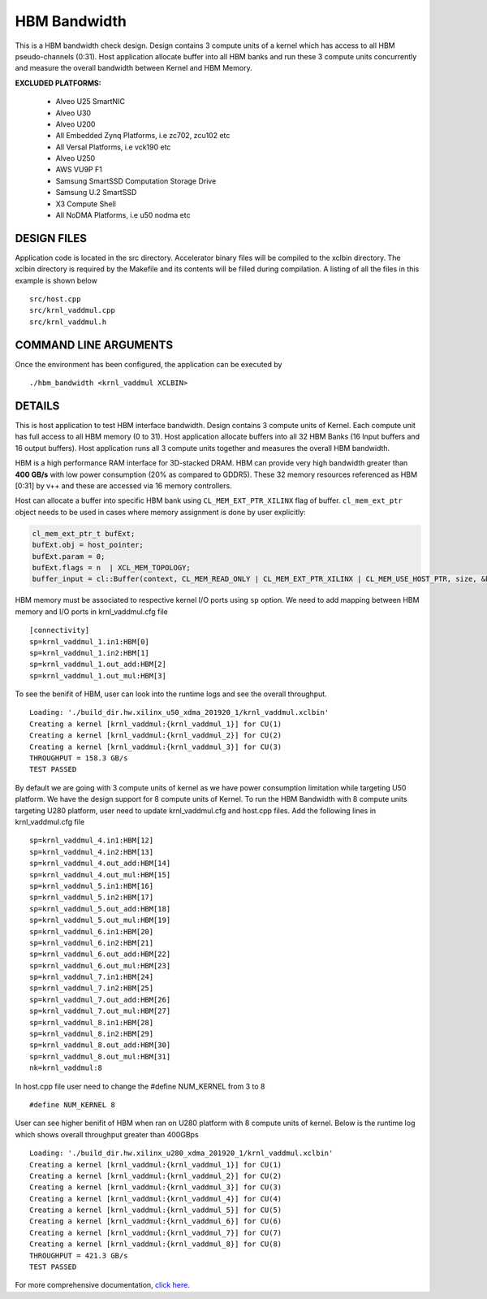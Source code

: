 HBM Bandwidth
=============

This is a HBM bandwidth check design. Design contains 3 compute units of a kernel which has access to all HBM pseudo-channels (0:31). Host application allocate buffer into all HBM banks and run these 3 compute units concurrently and measure the overall bandwidth between Kernel and HBM Memory.

**EXCLUDED PLATFORMS:** 

 - Alveo U25 SmartNIC
 - Alveo U30
 - Alveo U200
 - All Embedded Zynq Platforms, i.e zc702, zcu102 etc
 - All Versal Platforms, i.e vck190 etc
 - Alveo U250
 - AWS VU9P F1
 - Samsung SmartSSD Computation Storage Drive
 - Samsung U.2 SmartSSD
 - X3 Compute Shell
 - All NoDMA Platforms, i.e u50 nodma etc

DESIGN FILES
------------

Application code is located in the src directory. Accelerator binary files will be compiled to the xclbin directory. The xclbin directory is required by the Makefile and its contents will be filled during compilation. A listing of all the files in this example is shown below

::

   src/host.cpp
   src/krnl_vaddmul.cpp
   src/krnl_vaddmul.h
   
COMMAND LINE ARGUMENTS
----------------------

Once the environment has been configured, the application can be executed by

::

   ./hbm_bandwidth <krnl_vaddmul XCLBIN>

DETAILS
-------

This is host application to test HBM interface bandwidth. Design
contains 3 compute units of Kernel. Each compute unit has full access to
all HBM memory (0 to 31). Host application allocate buffers into all 32
HBM Banks (16 Input buffers and 16 output buffers). Host application
runs all 3 compute units together and measures the overall HBM
bandwidth.

HBM is a high performance RAM interface for 3D-stacked DRAM. HBM can
provide very high bandwidth greater than **400 GB/s** with low power
consumption (20% as compared to GDDR5). These 32 memory resources
referenced as HBM [0:31] by v++ and these are accessed via 16 memory
controllers.

Host can allocate a buffer into specific HBM bank using
``CL_MEM_EXT_PTR_XILINX`` flag of buffer. ``cl_mem_ext_ptr`` object
needs to be used in cases where memory assignment is done by user
explicitly:

.. code:: cpp

   cl_mem_ext_ptr_t bufExt;
   bufExt.obj = host_pointer;
   bufExt.param = 0;
   bufExt.flags = n  | XCL_MEM_TOPOLOGY; 
   buffer_input = cl::Buffer(context, CL_MEM_READ_ONLY | CL_MEM_EXT_PTR_XILINX | CL_MEM_USE_HOST_PTR, size, &bufExt, &err));

HBM memory must be associated to respective kernel I/O ports using
``sp`` option. We need to add mapping between HBM memory and I/O ports
in krnl_vaddmul.cfg file

::

   [connectivity]
   sp=krnl_vaddmul_1.in1:HBM[0]
   sp=krnl_vaddmul_1.in2:HBM[1] 
   sp=krnl_vaddmul_1.out_add:HBM[2]
   sp=krnl_vaddmul_1.out_mul:HBM[3]

To see the benifit of HBM, user can look into the runtime logs and see
the overall throughput.

::

   Loading: './build_dir.hw.xilinx_u50_xdma_201920_1/krnl_vaddmul.xclbin'
   Creating a kernel [krnl_vaddmul:{krnl_vaddmul_1}] for CU(1)
   Creating a kernel [krnl_vaddmul:{krnl_vaddmul_2}] for CU(2)
   Creating a kernel [krnl_vaddmul:{krnl_vaddmul_3}] for CU(3)
   THROUGHPUT = 158.3 GB/s
   TEST PASSED

By default we are going with 3 compute units of kernel as we have power
consumption limitation while targeting U50 platform. We have the design
support for 8 compute units of Kernel. To run the HBM Bandwidth with 8
compute units targeting U280 platform, user need to update
krnl_vaddmul.cfg and host.cpp files. Add the following lines in
krnl_vaddmul.cfg file

::

   sp=krnl_vaddmul_4.in1:HBM[12]
   sp=krnl_vaddmul_4.in2:HBM[13]
   sp=krnl_vaddmul_4.out_add:HBM[14]
   sp=krnl_vaddmul_4.out_mul:HBM[15]
   sp=krnl_vaddmul_5.in1:HBM[16]
   sp=krnl_vaddmul_5.in2:HBM[17]
   sp=krnl_vaddmul_5.out_add:HBM[18]
   sp=krnl_vaddmul_5.out_mul:HBM[19]
   sp=krnl_vaddmul_6.in1:HBM[20]
   sp=krnl_vaddmul_6.in2:HBM[21]
   sp=krnl_vaddmul_6.out_add:HBM[22]
   sp=krnl_vaddmul_6.out_mul:HBM[23]
   sp=krnl_vaddmul_7.in1:HBM[24]
   sp=krnl_vaddmul_7.in2:HBM[25] 
   sp=krnl_vaddmul_7.out_add:HBM[26]
   sp=krnl_vaddmul_7.out_mul:HBM[27]
   sp=krnl_vaddmul_8.in1:HBM[28]
   sp=krnl_vaddmul_8.in2:HBM[29] 
   sp=krnl_vaddmul_8.out_add:HBM[30]
   sp=krnl_vaddmul_8.out_mul:HBM[31]
   nk=krnl_vaddmul:8

In host.cpp file user need to change the #define NUM_KERNEL from 3 to 8

::

   #define NUM_KERNEL 8

User can see higher benifit of HBM when ran on U280 platform with 8
compute units of kernel. Below is the runtime log which shows overall
throughput greater than 400GBps

::

   Loading: './build_dir.hw.xilinx_u280_xdma_201920_1/krnl_vaddmul.xclbin'
   Creating a kernel [krnl_vaddmul:{krnl_vaddmul_1}] for CU(1)
   Creating a kernel [krnl_vaddmul:{krnl_vaddmul_2}] for CU(2)
   Creating a kernel [krnl_vaddmul:{krnl_vaddmul_3}] for CU(3)
   Creating a kernel [krnl_vaddmul:{krnl_vaddmul_4}] for CU(4)
   Creating a kernel [krnl_vaddmul:{krnl_vaddmul_5}] for CU(5)
   Creating a kernel [krnl_vaddmul:{krnl_vaddmul_6}] for CU(6)
   Creating a kernel [krnl_vaddmul:{krnl_vaddmul_7}] for CU(7)
   Creating a kernel [krnl_vaddmul:{krnl_vaddmul_8}] for CU(8)
   THROUGHPUT = 421.3 GB/s
   TEST PASSED

For more comprehensive documentation, `click here <http://xilinx.github.io/Vitis_Accel_Examples>`__.